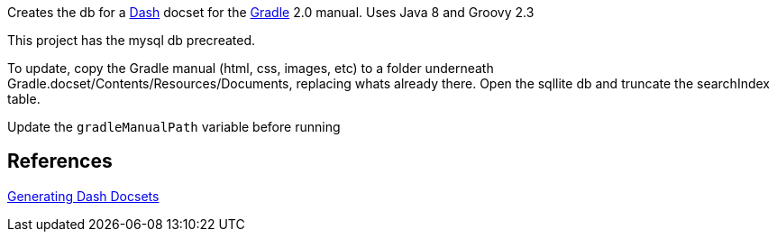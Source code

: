 Creates the db for a http://kapeli.org/dash[Dash] docset for the http://gradle.org[Gradle] 2.0 manual.
Uses Java 8 and Groovy 2.3

This project has the mysql db precreated.

To update, copy the Gradle manual (html, css, images, etc) to a folder underneath
Gradle.docset/Contents/Resources/Documents, replacing whats already there.
Open the sqllite db and truncate the searchIndex table.

Update the `gradleManualPath` variable before running

References
----------
http://kapeli.com/docsets[Generating Dash Docsets]